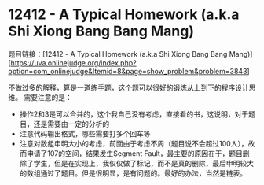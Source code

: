 * 12412 - A Typical Homework (a.k.a Shi Xiong Bang Bang Mang)
题目链接：[12412 - A Typical Homework (a.k.a Shi Xiong Bang Bang Mang)][https://uva.onlinejudge.org/index.php?option=com_onlinejudge&Itemid=8&page=show_problem&problem=3843]

不做过多的解释，算是一道练手题，这个题可以很好的锻炼从上到下的程序设计思维。
需要注意的是：
- 操作2和3是可以合并的，这个我自己没有考虑，直接看的书，这说明，对于题目，还是需要由一定的分析的
- 注意代码输出格式，哪些需要打多个回车等
- 注意对数组申明大小的考虑，前面由于考虑不周（题目说不会超过100人），故而申请了107的空间，结果发生Segment Fault，最主要的原因在于，题目删除了学生，但是在实现上，我仅仅做了标记，而不是真的删除，最后申明较大的数组通过了题目。但是很明显，是有问题的。最好的办法，当然是链表。
